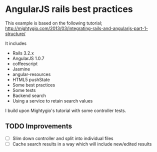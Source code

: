 * AngularJS rails best practices

This example is based on the following tutorial;
http://mightygio.com/2013/03/integrating-rails-and-angularjs-part-1-structure/

It includes
- Rails 3.2.x
- AngularJS 1.0.7
- coffeescript
- Jasmine 
- angular-resources
- HTML5 pushState
- Some best practices
- Some tests
- Backend search 
- Using a service to retain search values

I build upon Mightygio's tutorial with some controller tests.
** TODO Improvements

- [ ] Slim down controller and split into individual files
- [ ] Cache search results in a way which will include new/edited results
